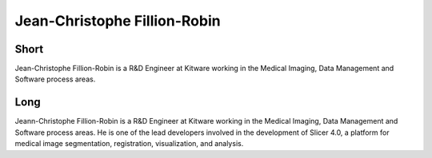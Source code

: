 Jean-Christophe Fillion-Robin
=============================

Short
-----

Jean-Christophe Fillion-Robin is a R&D Engineer at Kitware working in the
Medical Imaging, Data Management and Software process areas.


Long
----

Jeann-Christophe Fillion-Robin is a R&D Engineer at Kitware working in the
Medical Imaging, Data Management and Software process areas. He is one of the
lead developers involved in the development of Slicer 4.0, a platform for medical
image segmentation, registration, visualization, and analysis.
